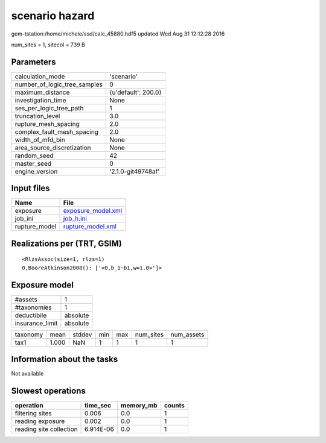 scenario hazard
===============

gem-tstation:/home/michele/ssd/calc_45880.hdf5 updated Wed Aug 31 12:12:28 2016

num_sites = 1, sitecol = 739 B

Parameters
----------
============================ ===================
calculation_mode             'scenario'         
number_of_logic_tree_samples 0                  
maximum_distance             {u'default': 200.0}
investigation_time           None               
ses_per_logic_tree_path      1                  
truncation_level             3.0                
rupture_mesh_spacing         2.0                
complex_fault_mesh_spacing   2.0                
width_of_mfd_bin             None               
area_source_discretization   None               
random_seed                  42                 
master_seed                  0                  
engine_version               '2.1.0-git49748af' 
============================ ===================

Input files
-----------
============= ==========================================
Name          File                                      
============= ==========================================
exposure      `exposure_model.xml <exposure_model.xml>`_
job_ini       `job_h.ini <job_h.ini>`_                  
rupture_model `rupture_model.xml <rupture_model.xml>`_  
============= ==========================================

Realizations per (TRT, GSIM)
----------------------------

::

  <RlzsAssoc(size=1, rlzs=1)
  0,BooreAtkinson2008(): ['<0,b_1~b1,w=1.0>']>

Exposure model
--------------
=============== ========
#assets         1       
#taxonomies     1       
deductibile     absolute
insurance_limit absolute
=============== ========

======== ===== ====== === === ========= ==========
taxonomy mean  stddev min max num_sites num_assets
tax1     1.000 NaN    1   1   1         1         
======== ===== ====== === === ========= ==========

Information about the tasks
---------------------------
Not available

Slowest operations
------------------
======================= ========= ========= ======
operation               time_sec  memory_mb counts
======================= ========= ========= ======
filtering sites         0.006     0.0       1     
reading exposure        0.002     0.0       1     
reading site collection 6.914E-06 0.0       1     
======================= ========= ========= ======